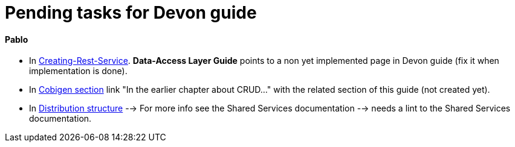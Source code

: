 # Pending tasks for Devon guide

==== Pablo

- In https://github.com/devonfw/devon-guide/wiki/getting-started-Creating-Rest-Service#metadata[Creating-Rest-Service]. *Data-Access Layer Guide* points to a non yet implemented page in Devon guide (fix it when implementation is done).

- In https://github.com/devonfw/devon-guide/wiki/getting-started-Cobigen[Cobigen section] link "In the earlier chapter about CRUD..." with the related section of this guide (not created yet).

- In  https://github.com/devonfw/devon-guide/wiki/getting-started-distribution-structure[Distribution structure] --> For more info see the Shared Services documentation --> needs a lint to the Shared Services documentation.